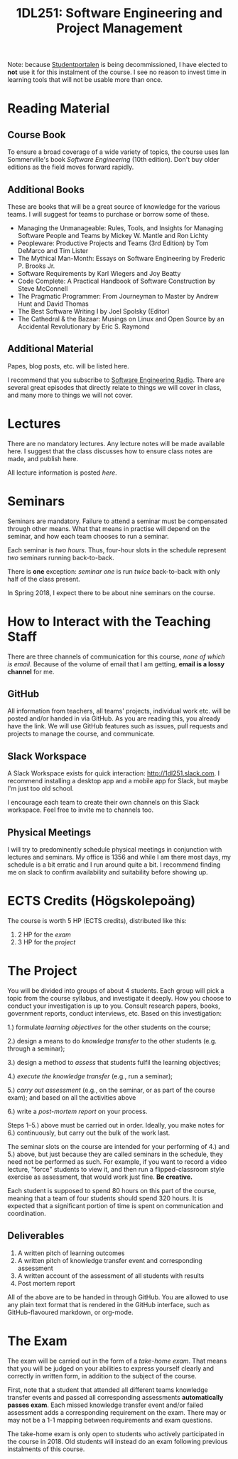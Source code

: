 #+title: 1DL251: Software Engineering and Project Management

Note: because [[http://studentportalen.uu.se][Studentportalen]] is being decommissioned, I have
elected to *not* use it for this instalment of the course. I see
no reason to invest time in learning tools that will not be usable
more than once.

* Reading Material
** Course Book
To ensure a broad coverage of a wide variety of topics, the course
uses Ian Sommerville's book /Software Engineering/ (10th
edition). Don't buy older editions as the field moves forward rapidly.

** Additional Books
These are books that will be a great source of knowledge for the
various teams. I will suggest for teams to purchase or borrow some of
these.

- Managing the Unmanageable: Rules, Tools, and Insights for Managing Software People and Teams by Mickey W. Mantle and Ron Lichty
- Peopleware: Productive Projects and Teams (3rd Edition) by Tom DeMarco and Tim Lister
- The Mythical Man-Month: Essays on Software Engineering by Frederic P. Brooks Jr.
- Software Requirements by Karl Wiegers and Joy Beatty
- Code Complete: A Practical Handbook of Software Construction by Steve McConnell
- The Pragmatic Programmer: From Journeyman to Master by Andrew Hunt and David Thomas
- The Best Software Writing I by Joel Spolsky (Editor)
- The Cathedral & the Bazaar: Musings on Linux and Open Source by an Accidental Revolutionary by Eric S. Raymond

** Additional Material
Papes, blog posts, etc. will be listed here.

I recommend that you subscribe to [[http://www.se-radio.net/][Software Engineering Radio]]. There
are several great episodes that directly relate to things we will
cover in class, and many more to things we will not cover.

* Lectures
There are no mandatory lectures. Any lecture notes will be made
available here. I suggest that the class discusses how to ensure class
notes are made, and publish here.

All lecture information is posted [[lectures][here]].

* Seminars
Seminars are mandatory. Failure to attend a seminar must be
compensated through other means. What that means in practise will
depend on the seminar, and how each team chooses to run a seminar.

Each seminar is /two hours/. Thus, four-hour slots in the schedule
represent /two/ seminars running back-to-back.

There is *one* exception: [[seminars/seminar-01.org][seminar one]] is run /twice/ back-to-back with
only half of the class present.

In Spring 2018, I expect there to be about nine seminars on the course.

* How to Interact with the Teaching Staff
There are three channels of communication for this course, /none
of which is email/. Because of the volume of email that I am
getting, *email is a lossy channel* for me.

** GitHub
All information from teachers, all teams' projects, individual work
etc. will be posted and/or handed in via GitHub. As you are reading
this, you already have the link. We will use GitHub features such as
issues, pull requests and projects to manage the course, and
communicate.

** Slack Workspace
A Slack Workspace exists for quick interaction:
[[http://1dl251.slack.com][http://1dl251.slack.com]]. I recommend installing a desktop app and a
mobile app for Slack, but maybe I'm just too old school.

I encourage each team to create their own channels on this Slack
workspace. Feel free to invite me to channels too.

** Physical Meetings
I will try to predominently schedule physical meetings in conjunction
with lectures and seminars. My office is 1356 and while I am there
most days, my schedule is a bit erratic and I run around quite a bit.
I recommend finding me on slack to confirm availability and
suitability before showing up.

* ECTS Credits (Högskolepoäng)

The course is worth 5 HP (ECTS credits), distributed like this:

1. 2 HP for the /exam/
2. 3 HP for the /project/

* The Project

You will be divided into groups of about 4 students. Each group
will pick a topic from the course syllabus, and investigate it
deeply. How you choose to conduct your investigation is up to you.
Consult research papers, books, government reports, conduct
interviews, etc. Based on this investigation:

1.) formulate /learning objectives/ for the other students on the course;

2.) design a means to do /knowledge transfer/ to the other students (e.g. through a seminar);

3.) design a method to /assess/ that students fulfil the learning objectives;

4.) /execute the knowledge transfer/ (e.g., run a seminar);

5.) /carry out assessment/ (e.g., on the seminar, or as part of the course exam); and based on all the activities above

6.) write a /post-mortem report/ on your process.

Steps 1--5.) above must be carried out in order. Ideally, you make
notes for 6.) continuously, but carry out the bulk of the work
last.

The seminar slots on the course are intended for your performing
of 4.) and 5.) above, but just because they are called seminars in
the schedule, they need not be performed as such. For example, if
you want to record a video lecture, "force" students to view it,
and then run a flipped-classroom style exercise as assessment,
that would work just fine. *Be creative.*

Each student is supposed to spend 80 hours on this part of the
course, meaning that a team of four students should spend 320
hours. It is expected that a significant portion of time is spent
on communication and coordination.

** Deliverables
1. A written pitch of learning outcomes
2. A written pitch of knowledge transfer event and corresponding assessment
3. A written account of the assessment of all students with results
4. Post mortem report

All of the above are to be handed in through GitHub. You are
allowed to use any plain text format that is rendered in the
GitHub interface, such as GitHub-flavoured markdown, or org-mode.


* The Exam

The exam will be carried out in the form of a /take-home exam/.
That means that you will be judged on your abilities to express
yourself clearly and correctly in written form, in addition to the
subject of the course.

First, note that a student that attended all different teams
knowledge transfer events and passed all corresponding assessments
*automatically passes exam*. Each missed knowledge transfer event
and/or failed assessment adds a corresponding requirement on the
exam. There may or may not be a 1-1 mapping between requirements
and exam questions.

The take-home exam is only open to students who actively
participated in the course in 2018. Old students will instead do
an exam following previous instalments of this course.
